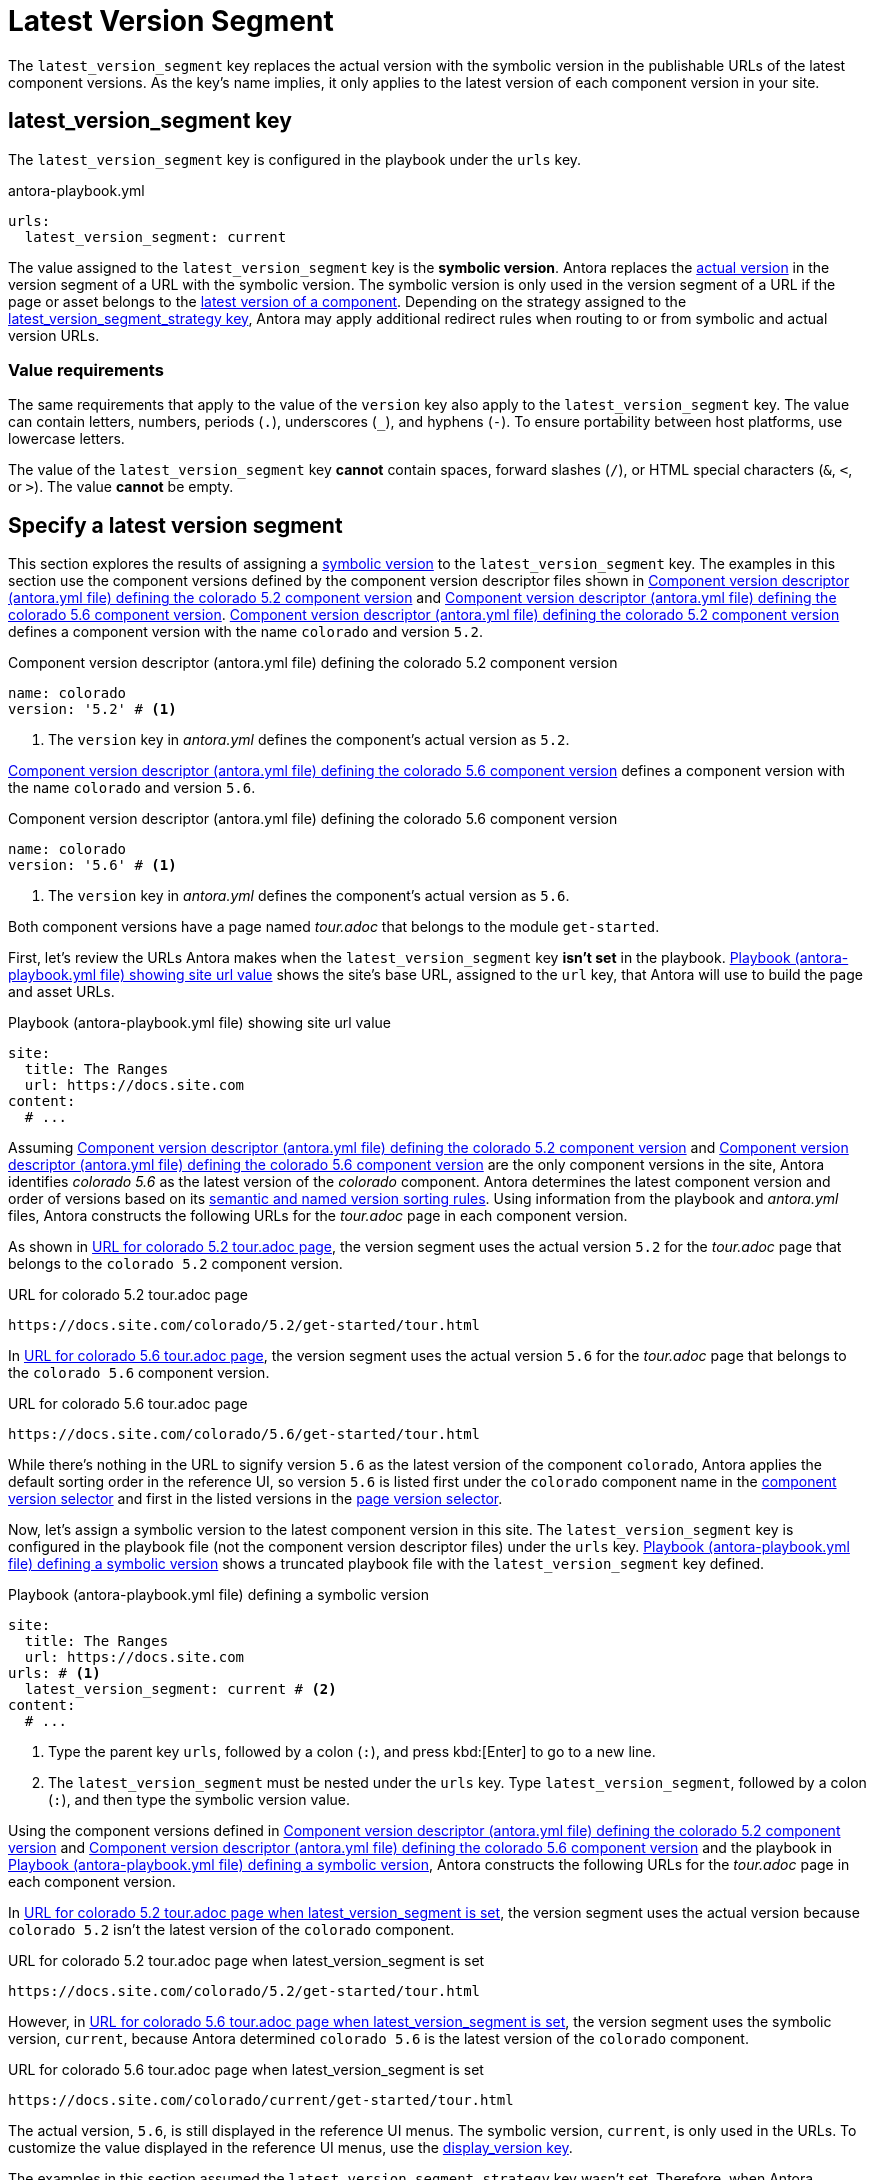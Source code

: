 = Latest Version Segment

The `latest_version_segment` key replaces the actual version with the symbolic version in the publishable URLs of the latest component versions.
As the key's name implies, it only applies to the latest version of each component version in your site.

[#key]
== latest_version_segment key

The `latest_version_segment` key is configured in the playbook under the `urls` key.

.antora-playbook.yml
[source#ex-replace,yaml]
----
urls:
  latest_version_segment: current
----

The value assigned to the `latest_version_segment` key is the [#symbolic.term]*symbolic version*.
Antora replaces the xref:ROOT:version-types.adoc#actual[actual version] in the version segment of a URL with the symbolic version.
The symbolic version is only used in the version segment of a URL if the page or asset belongs to the xref:ROOT:how-component-versions-are-sorted.adoc[latest version of a component].
Depending on the strategy assigned to the xref:urls-latest-version-segment-strategy.adoc[latest_version_segment_strategy key], Antora may apply additional redirect rules when routing to or from symbolic and actual version URLs.

=== Value requirements

The same requirements that apply to the value of the `version` key also apply to the `latest_version_segment` key.
The value can contain letters, numbers, periods (`.`), underscores (`+_+`), and hyphens (`-`).
To ensure portability between host platforms, use lowercase letters.

The value of the `latest_version_segment` key *cannot* contain spaces, forward slashes (`/`), or HTML special characters (`&`, `<`, or `>`).
The value *cannot* be empty.

== Specify a latest version segment

This section explores the results of assigning a <<symbolic,symbolic version>> to the `latest_version_segment` key.
The examples in this section use the component versions defined by the component version descriptor files shown in <<ex-actual>> and <<ex-latest>>.
<<ex-actual>> defines a component version with the name `colorado` and version `5.2`.

.Component version descriptor (antora.yml file) defining the colorado 5.2 component version
[source#ex-actual,yaml]
----
name: colorado
version: '5.2' # <.>
----
<.> The `version` key in [.path]_antora.yml_ defines the component's actual version as `5.2`.

<<ex-latest>> defines a component version with the name `colorado` and version `5.6`.

.Component version descriptor (antora.yml file) defining the colorado 5.6 component version
[source#ex-latest,yaml]
----
name: colorado
version: '5.6' # <.>
----
<.> The `version` key in [.path]_antora.yml_ defines the component's actual version as `5.6`.

Both component versions have a page named [.path]_tour.adoc_ that belongs to the module `get-started`.

First, let's review the URLs Antora makes when the `latest_version_segment` key *isn't set* in the playbook.
<<ex-site>> shows the site's base URL, assigned to the `url` key, that Antora will use to build the page and asset URLs.

.Playbook (antora-playbook.yml file) showing site url value
[source#ex-site,yaml]
----
site:
  title: The Ranges
  url: https://docs.site.com
content:
  # ...
----

Assuming <<ex-actual>> and <<ex-latest>> are the only component versions in the site, Antora identifies _colorado 5.6_ as the latest version of the _colorado_ component.
Antora determines the latest component version and order of versions based on its xref:ROOT:how-component-versions-are-sorted.adoc#version-schemes[semantic and named version sorting rules].
Using information from the playbook and [.path]_antora.yml_ files, Antora constructs the following URLs for the [.path]_tour.adoc_ page in each component version.

As shown in <<result-default>>, the version segment uses the actual version `5.2` for the [.path]_tour.adoc_ page that belongs to the `colorado 5.2` component version.

.URL for colorado 5.2 tour.adoc page
[listing#result-default]
https://docs.site.com/colorado/5.2/get-started/tour.html

In <<result-default-latest>>, the version segment uses the actual version `5.6` for the [.path]_tour.adoc_ page that belongs to the `colorado 5.6` component version.

.URL for colorado 5.6 tour.adoc page
[listing#result-default-latest]
https://docs.site.com/colorado/5.6/get-started/tour.html

While there's nothing in the URL to signify version `5.6` as the latest version of the component `colorado`, Antora applies the default sorting order in the reference UI, so version `5.6` is listed first under the `colorado` component name in the xref:navigation:index.adoc#component-dropdown[component version selector] and first in the listed versions in the xref:navigation:index.adoc#page-dropdown[page version selector].

Now, let's assign a symbolic version to the latest component version in this site.
The `latest_version_segment` key is configured in the playbook file (not the component version descriptor files) under the `urls` key.
<<ex-playbook>> shows a truncated playbook file with the `latest_version_segment` key defined.

.Playbook (antora-playbook.yml file) defining a symbolic version
[source#ex-playbook,yaml]
----
site:
  title: The Ranges
  url: https://docs.site.com
urls: # <.>
  latest_version_segment: current # <.>
content:
  # ...
----
<.> Type the parent key `urls`, followed by a colon (`:`), and press kbd:[Enter] to go to a new line.
<.> The `latest_version_segment` must be nested under the `urls` key.
Type `latest_version_segment`, followed by a colon (`:`), and then type the symbolic version value.

Using the component versions defined in <<ex-actual>> and <<ex-latest>> and the playbook in <<ex-playbook>>, Antora constructs the following URLs for the [.path]_tour.adoc_ page in each component version.

In <<result-not-latest>>, the version segment uses the actual version because `colorado 5.2` isn't the latest version of the `colorado` component.

.URL for colorado 5.2 tour.adoc page when latest_version_segment is set
[listing#result-not-latest]
https://docs.site.com/colorado/5.2/get-started/tour.html

However, in <<result-latest>>, the version segment uses the symbolic version, `current`, because Antora determined `colorado 5.6` is the latest version of the `colorado` component.

.URL for colorado 5.6 tour.adoc page when latest_version_segment is set
[listing#result-latest]
https://docs.site.com/colorado/current/get-started/tour.html

The actual version, `5.6`, is still displayed in the reference UI menus.
The symbolic version, `current`, is only used in the URLs.
To customize the value displayed in the reference UI menus, use the xref:ROOT:component-display-version.adoc[display_version key].

The examples in this section assumed the `latest_version_segment_strategy` key wasn't set.
Therefore, when Antora detected the `latest_version_segment` key, it automatically set the `latest_version_segment_strategy` key and assigned it the `replace` strategy at runtime.
See xref:urls-latest-version-segment-strategy.adoc[] to learn how the `redirect:to` and `redirect:from` strategies work with the `latest_version_segment` key.
